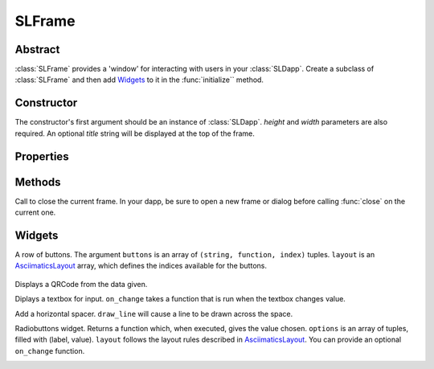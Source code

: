 SLFrame
===========

.. py:class:: SLFrame

Abstract
--------

:class:`SLFrame` provides a 'window' for interacting with users in your :class:`SLDapp`.  Create a 
subclass of :class:`SLFrame` and then add Widgets_ to it in the :func:`initialize`` method.

    .. code-block:: python
        :caption: Example

        from shadowlands.sl_dapp import SLDapp
        from shadowlands.sl_frame import SLFrame

        class Dapp(SLDapp):
            def initialize(self):
                self.add_sl_frame(
                    MyFrame(self, 5, 20)
                )

        class MyFrame(SLFrame):
            def initialize(self):
                self.add_button(self.close,"Push Me")

Constructor
-----------

.. py:method:: SLFrame.__init__(dapp, height, width, title=None)

The constructor's first argument should be an instance of :class:`SLDapp`.  `height` and `width` parameters are also required.  An optional `title` string will be displayed at the top of the frame.

    .. code-block:: python
        :caption: Example

        MyFrame(self.dapp, 5, 20, title="frame title")

.. image:: slframe-constructor.png
  :width: 800
  :alt: Dapps Menu


Properties
----------

.. py:attribute:: SLFrame.dapp

    The instance of :class:`SLDapp` which the :class:`SLFrame` belongs to.


Methods
-------

.. py:method:: SLFrame.initialize()

    An abstract callback that you must implement.  It will fire upon the initialization of the object.  
    Do your setup here and add widgets. 


.. py:method:: SLFrame.close()

Call to close the current frame.  In your dapp, be sure to open a new frame or dialog before calling :func:`close` on the current one.


.. _Widgets:

Widgets
-------

.. py:method:: SLFrame.add_button(fn, text, layout=[100], layout_index=0, add_divider=True)

    Add a single button to your SLFrame.  ``fn`` is a function to run (lambdas are
    useful for this) when the button is pressed.  You can place a string within the
    button by setting ``text``.  The optional ``layout`` and ``layout_index``
    variables follow the ``asciimatics`` widget layout rules (see AsciimaticsLayout_ docs for details)

.. code-block:: python
        :caption: Example

        class MyFrame(SLFrame):
            def initialize(self):
                self.add_button(self.close,"Push Me")

 
.. image:: add_button.png
  :width: 800
  :alt: Dapps Menu


.. py:method:: SLFrame.add_button_row(buttons, layout=[1, 1, 1, 1], add_divider=True)

A row of buttons.  The argument ``buttons`` is an array of ``(string, function, index)`` tuples.  ``layout`` is an AsciimaticsLayout_ array, which defines the indices available for the buttons.

        .. code-block:: python
                :caption: Example
 
                class MyFrame(SLFrame):
                    def initialize(self):
                        my_buttons = [
                            ("Say hello", self.say_hi, 0),
                            ("Say bye", self.say_bye, 2),
                            ("Close", self.close, 3)
                        ]
                        self.add_button_row(my_buttons)

.. image:: add_button_row.png
  :width: 800
  :alt: Dapps Menu




.. py:method:: SLFrame.add_checkbox(text, on_change=None, default=False, **kwargs)

    Add a checkbox for boolean input.  A string variable ``text`` will appear alongside the checkbox.  
    You can supply a function to ``on_change`` which will be executed when the checkbox changes state.
    The function returns a method which you can call later, to retrieve the value in the checkbox.

        .. code-block:: python
            :caption: Example

                class MyFrame(SLFrame):
                    def initialize(self):
                        self.boxvalue = self.add_checkbox("sometext", on_change=self.show_value, default = True)
                        self.add_divider()
                        self.add_button(self.close, "close")

                    def show_value(self):
                        self.dapp.add_message_dialog(str(
                            self.boxvalue()
                        ))


.. image:: add_checkbox.png
  :width: 800
  :alt: Dapps Menu






.. py:method:: SLFrame.add_qrcode(data)

Displays a QRCode from the data given.

.. code-block:: python
        :caption: Example

        class Dapp(SLDapp):
            def initialize(self):
                myframe = MyFrame(self, 20, 40)
                self.add_sl_frame(myframe)

        class MyFrame(SLFrame):
            def initialize(self):
                self.add_qrcode(self.dapp.node.credstick.address)
                self.add_button(self.close, "close")


.. image:: add_qrcode.png
  :width: 800
  :alt: Dapps Menu


.. py:method:: SLFrame.add_textbox(label_text, default_value=None, add_divider=True, on_change=None, **kwargs):

Diplays a textbox for input. ``on_change`` takes a function that is run when the textbox changes value.

.. code-block:: python
        :caption: Example

        class MyFrame(SLFrame):
            def initialize(self):
                self.textbox_value = self.add_textbox("Value:", default_value="1000000")
                self.add_button_row([
                    ("show value", self.show_value,0),
                    ("close", self.close, 3)
                ])

            def show_value(self):
                self.dapp.add_message_dialog(str(
                    self.textbox_value()
                ))

.. image:: add_textbox.png
  :width: 800
  :alt: Dapps Menu


.. py:method:: SLFrame.add_divider(draw_line=False, **kwargs)

Add a horizontal spacer.  ``draw_line`` will cause a line to be drawn across the space.

.. py:method:: SLFrame.add_radiobuttons(options, default_value=None, layout=[100], layout_index=0, add_divider=True, on_change=None **kwargs)

Radiobuttons widget.  Returns a function which, when executed, gives the value chosen.  ``options`` is an array of tuples, filled with (label, value).  ``layout`` follows the layout rules described in AsciimaticsLayout_.  You can provide an optional ``on_change`` function.

.. code-block:: python
        :caption: Example

        class MyFrame(SLFrame):
            def initialize(self):
                options = [
                    ("Option one", 1),
                    ("Option two", 2),
                    ("Option three", 3)
                ]
                self.options_value = self.add_radiobuttons(
                    options,
                    default_value = 2,
                    on_change=self.useful_fn
                )
                self.add_button(self.close, "close")

            def useful_fn(self):
                self.dapp.add_message_dialog(self.options_value())


.. image:: add_radiobuttons.png
  :width: 800
  :alt: Dapps Menu



.. py:method:: SLFrame.add_listbox(height, options, on_select=None, layout=[100], layout_index=0, **kwargs)

.. py:method:: SLFrame.add_label(label_text, layout=[100], layout_index=0, add_divider=True)
 
.. py:method:: SLFrame.add_label_row(self, labels, layout=[1, 1, 1, 1], add_divider=True)

.. py:method:: SLFrame.add_label_with_button(self, label_text, button_text, button_fn, add_divider=True, layout=[70, 30])

.. py:method:: SLFrame.add_file_browser(self, on_select_fn, path='/', height=15, on_change_fn=None)

.. _AsciimaticsLayout: https://asciimatics.readthedocs.io/en/stable/widgets.html#displaying-your-ui
